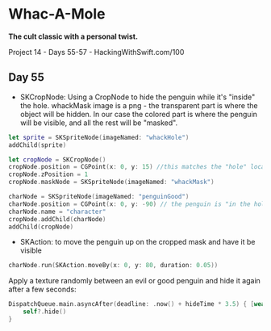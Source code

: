 * Whac-A-Mole

*The cult classic with a personal twist.*

Project 14 - Days 55-57 - HackingWithSwift.com/100

** Day 55
 - SKCropNode: Using a CropNode to hide the penguin while it's "inside" the hole. whackMask image is a png - the transparent part is where the object will be hidden. In our case the colored part is where the penguin will be visible, and all the rest will be "masked".

#+BEGIN_SRC Swift
        let sprite = SKSpriteNode(imageNamed: "whackHole")
        addChild(sprite)
        
        let cropNode = SKCropNode()
        cropNode.position = CGPoint(x: 0, y: 15) //this matches the "hole" location from what whackHole graphic. 
        cropNode.zPosition = 1
        cropNode.maskNode = SKSpriteNode(imageNamed: "whackMask")
        
        charNode = SKSpriteNode(imageNamed: "penguinGood")
        charNode.position = CGPoint(x: 0, y: -90) // the penguin is "in the hole" by default
        charNode.name = "character"
        cropNode.addChild(charNode)
        addChild(cropNode)
#+END_SRC
 - SKAction: to move the penguin up on the cropped mask and have it be visible
#+BEGIN_SRC Swift
charNode.run(SKAction.moveBy(x: 0, y: 80, duration: 0.05))
#+END_SRC

Apply a texture randomly between an evil or good penguin and hide it again after a few seconds:

#+BEGIN_SRC Swift
DispatchQueue.main.asyncAfter(deadline: .now() + hideTime * 3.5) { [weak self] in
    self?.hide()
}
#+END_SRC

